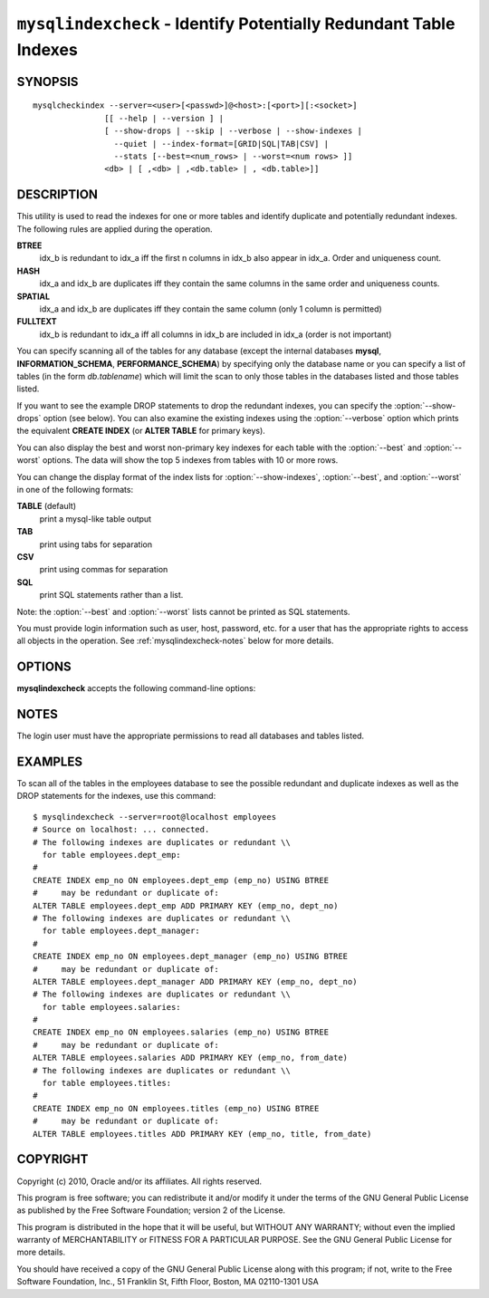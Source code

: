.. `mysqlindexcheck`:

##################################################################
``mysqlindexcheck`` - Identify Potentially Redundant Table Indexes
##################################################################

SYNOPSIS
--------

::

  mysqlcheckindex --server=<user>[<passwd>]@<host>:[<port>][:<socket>]
                 [[ --help | --version ] |
                 [ --show-drops | --skip | --verbose | --show-indexes |
                   --quiet | --index-format=[GRID|SQL|TAB|CSV] |
                   --stats [--best=<num_rows> | --worst=<num rows> ]]
                 <db> | [ ,<db> | ,<db.table> | , <db.table>]]

DESCRIPTION
-----------

This utility is used to read the indexes for one or more tables and
identify duplicate and potentially redundant indexes. The following
rules are applied during the operation.

**BTREE**
  idx_b is redundant to idx_a iff the first n columns in idx_b
  also appear in idx_a. Order and uniqueness count.

**HASH**
  idx_a and idx_b are duplicates iff they contain the same
  columns in the same order and uniqueness counts.

**SPATIAL**
  idx_a and idx_b are duplicates iff they contain the same
  column (only 1 column is permitted)

**FULLTEXT**
  idx_b is redundant to idx_a iff all columns in idx_b are
  included in idx_a (order is not important)

You can specify scanning all of the tables for any database (except
the internal databases **mysql**, **INFORMATION_SCHEMA**,
**PERFORMANCE_SCHEMA**) by specifying only the database name or you
can specify a list of tables (in the form *db.tablename*) which will
limit the scan to only those tables in the databases listed and those
tables listed.

If you want to see the example DROP statements to drop the redundant indexes,
you can specify the :option:`--show-drops` option (see below). You can also
examine the existing indexes using the :option:`--verbose` option which prints
the equivalent **CREATE INDEX** (or **ALTER TABLE** for primary keys).

You can also display the best and worst non-primary key indexes for
each table with the :option:`--best` and :option:`--worst`
options. The data will show the top 5 indexes from tables with 10 or
more rows.

You can change the display format of the index lists for
:option:`--show-indexes`, :option:`--best`, and :option:`--worst` in
one of the following formats:

**TABLE** (default)
  print a mysql-like table output

**TAB**
  print using tabs for separation

**CSV**
  print using commas for separation

**SQL**
  print SQL statements rather than a list.

Note: the :option:`--best` and :option:`--worst` lists cannot be
printed as SQL statements.

You must provide login information such as user, host, password, etc. for a
user that has the appropriate rights to access all objects in the operation.
See :ref:`mysqlindexcheck-notes` below for more details.

OPTIONS
-------

**mysqlindexcheck** accepts the following command-line options:

.. option:: --help

   Display a help message and exit.

.. option:: --best=<num>

    Limit index statistics to the best N indexes.

.. option:: --format=<index_format>

   Display the list of indexes per table in either **SQL**, **TABLE**
   (default), **TAB**, **CSV**, or **VERTICAL** format.

.. option:: --server=<source>

   Connection information for source server in the form:
   <user>:<password>@<host>:<port>:<socket>

.. option:: --show-drops, -d

   Display DROP statements for dropping indexes.

.. option:: --show-indexes, -i

   Display indexes for each table.

.. option:: --skip, -s

   Skip tables that do not exist.

.. option:: --stats

    Show index performance statistics.

.. option::  --verbose, -v

   Control how much information is displayed. For example, -v =
   verbose, -vv = more verbose, -vvv = debug.

.. option:: --version

   Display version information and exit.

.. option:: --worst=<num>

   Limit index statistics to the worst N indexes.


NOTES
-----

The login user must have the appropriate permissions to read all databases
and tables listed.

EXAMPLES
--------

To scan all of the tables in the employees database to see the possible
redundant and duplicate indexes as well as the DROP statements for the indexes,
use this command::

    $ mysqlindexcheck --server=root@localhost employees
    # Source on localhost: ... connected.
    # The following indexes are duplicates or redundant \\
      for table employees.dept_emp:
    #
    CREATE INDEX emp_no ON employees.dept_emp (emp_no) USING BTREE
    #     may be redundant or duplicate of:
    ALTER TABLE employees.dept_emp ADD PRIMARY KEY (emp_no, dept_no)
    # The following indexes are duplicates or redundant \\
      for table employees.dept_manager:
    #
    CREATE INDEX emp_no ON employees.dept_manager (emp_no) USING BTREE
    #     may be redundant or duplicate of:
    ALTER TABLE employees.dept_manager ADD PRIMARY KEY (emp_no, dept_no)
    # The following indexes are duplicates or redundant \\
      for table employees.salaries:
    #
    CREATE INDEX emp_no ON employees.salaries (emp_no) USING BTREE
    #     may be redundant or duplicate of:
    ALTER TABLE employees.salaries ADD PRIMARY KEY (emp_no, from_date)
    # The following indexes are duplicates or redundant \\
      for table employees.titles:
    #
    CREATE INDEX emp_no ON employees.titles (emp_no) USING BTREE
    #     may be redundant or duplicate of:
    ALTER TABLE employees.titles ADD PRIMARY KEY (emp_no, title, from_date)

COPYRIGHT
---------

Copyright (c) 2010, Oracle and/or its affiliates. All rights reserved.

This program is free software; you can redistribute it and/or modify
it under the terms of the GNU General Public License as published by
the Free Software Foundation; version 2 of the License.

This program is distributed in the hope that it will be useful, but
WITHOUT ANY WARRANTY; without even the implied warranty of
MERCHANTABILITY or FITNESS FOR A PARTICULAR PURPOSE.  See the GNU
General Public License for more details.

You should have received a copy of the GNU General Public License
along with this program; if not, write to the Free Software
Foundation, Inc., 51 Franklin St, Fifth Floor, Boston, MA 02110-1301 USA
